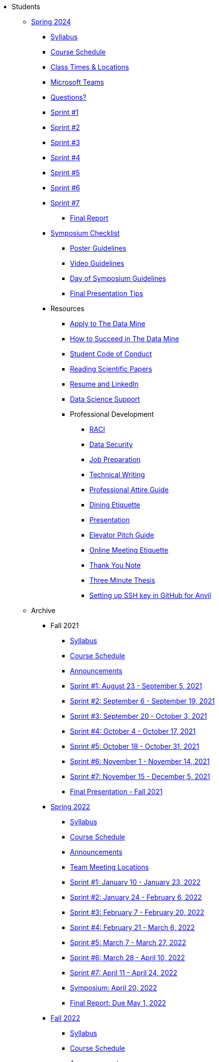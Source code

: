 * Students

** xref:spring2024/index.adoc[Spring 2024]
*** xref:spring2024/syllabus.adoc[Syllabus]
*** xref:spring2024/schedule.adoc[Course Schedule]
*** xref:spring2024/locations.adoc[Class Times & Locations]
*** xref:spring2024/ms_team.adoc[Microsoft Teams]
*** xref:spring2024/questions.adoc[Questions?]
*** xref:spring2024/sprint1.adoc[Sprint #1]
*** xref:spring2024/sprint2.adoc[Sprint #2]
*** xref:spring2024/sprint3.adoc[Sprint #3]
*** xref:spring2024/sprint4.adoc[Sprint #4]
*** xref:spring2024/sprint5.adoc[Sprint #5]
*** xref:spring2024/sprint6.adoc[Sprint #6]
*** xref:spring2024/sprint7.adoc[Sprint #7]
**** xref:spring2024/finalreport.adoc[Final Report]
*** xref:spring2024/spring2024_symposium_expectations.adoc[Symposium Checklist]
**** xref:spring2024/poster_guidelines.adoc[Poster Guidelines]
**** xref:spring2024/video_guidelines.adoc[Video Guidelines]
**** xref:spring2024/symposium_day_of_guidelines.adoc[Day of Symposium Guidelines]
**** xref:spring2024/final_presentation_tips.adoc[Final Presentation Tips]

*** Resources
**** xref:apply.adoc[Apply to The Data Mine]
**** xref:how_to_succeed.adoc[How to Succeed in The Data Mine]
**** xref:student_code_of_conduct.adoc[Student Code of Conduct]
**** xref:reading_scientific_papers.adoc[Reading Scientific Papers]
**** xref:datamine_resume_LinkedIn.adoc[Resume and LinkedIn]
**** xref:ds_team_support.adoc[Data Science Support]
**** Professional Development
***** xref:raci_guide.adoc[RACI]
***** xref:datasecurity.adoc[Data Security]
***** xref:job_prep.adoc[Job Preparation]
***** xref:technical_writing.adoc[Technical Writing]
***** xref:professional_attire_guide.adoc[Professional Attire Guide]
***** xref:dining_etiquette.adoc[Dining Etiquette]
***** xref:presentation.adoc[Presentation]
***** xref:elevator_pitch.adoc[Elevator Pitch Guide]
***** xref:online_meeting.adoc[Online Meeting Etiquette]
***** xref:thank_you.adoc[Thank You Note]
***** xref:three_minute_thesis.adoc[Three Minute Thesis]
***** xref:github_set_up.adoc[Setting up SSH key in GitHub for Anvil]


** Archive
*** Fall 2021
**** xref:fall2021/syllabus.adoc[Syllabus]
**** xref:fall2021/schedule.adoc[Course Schedule]
**** xref:fall2021/announcements.adoc[Announcements]
**** xref:fall2021/sprint1.adoc[Sprint #1: August 23 - September 5, 2021]
**** xref:fall2021/sprint2.adoc[Sprint #2: September 6 - September 19, 2021]
**** xref:fall2021/sprint3.adoc[Sprint #3: September 20 - October 3, 2021]
**** xref:fall2021/sprint4.adoc[Sprint #4: October 4 - October 17, 2021]
**** xref:fall2021/sprint5.adoc[Sprint #5: October 18 - October 31, 2021]
**** xref:fall2021/sprint6.adoc[Sprint #6: November 1 - November 14, 2021]
**** xref:fall2021/sprint7.adoc[Sprint #7: November 15 - December 5, 2021]
**** xref:fall2021/final_presentation.adoc[Final Presentation - Fall 2021]

*** xref:spring2022/index.adoc[Spring 2022]
**** xref:spring2022/syllabus.adoc[Syllabus]
**** xref:spring2022/schedule.adoc[Course Schedule]
**** xref:spring2022/announcements.adoc[Announcements]
**** xref:spring2022/locations.adoc[Team Meeting Locations]
**** xref:spring2022/sprint1.adoc[Sprint #1: January 10 - January 23, 2022]
**** xref:spring2022/sprint2.adoc[Sprint #2: January 24 - February 6, 2022]
**** xref:spring2022/sprint3.adoc[Sprint #3: February 7 - February  20, 2022]
**** xref:spring2022/sprint4.adoc[Sprint #4: February 21 - March 6, 2022]
**** xref:spring2022/sprint5.adoc[Sprint #5: March 7 - March 27, 2022]
**** xref:spring2022/sprint6.adoc[Sprint #6: March 28 - April 10, 2022]
**** xref:spring2022/sprint7.adoc[Sprint #7: April 11 - April 24, 2022]
**** xref:symposium.adoc[Symposium: April 20, 2022]
**** xref:spring2022/finalreport.adoc[Final Report: Due May 1, 2022]

*** xref:fall2022/index.adoc[Fall 2022]
**** xref:fall2022/syllabus.adoc[Syllabus]
**** xref:fall2022/schedule.adoc[Course Schedule]
**** xref:fall2022/announcements.adoc[Announcements]
**** xref:fall2022/locations.adoc[Team Meeting Times & Locations]
**** xref:fall2022/ms_team.adoc[Microsoft Teams]
**** xref:fall2022/sprint1.adoc[Sprint #1]
**** xref:fall2022/sprint2.adoc[Sprint #2]
**** xref:fall2022/sprint3.adoc[Sprint #3]
**** xref:fall2022/sprint4.adoc[Sprint #4]
**** xref:fall2022/sprint5.adoc[Sprint #5]
**** xref:fall2022/sprint6.adoc[Sprint #6]
**** xref:fall2022/sprint7.adoc[Sprint #7]
**** xref:fall2022/final_presentation.adoc[Final Presentation]  
***** xref:fall2022/final_presentation_tips.adoc[Final Presentation Tips]

*** xref:spring2023/index.adoc[Spring 2023]
**** xref:spring2023/syllabus.adoc[Syllabus]
**** xref:spring2023/schedule.adoc[Course Schedule]
// **** xref:spring2023/announcements.adoc[Announcements]
**** xref:spring2023/locations.adoc[Team Meeting Times & Locations]
**** xref:spring2023/ms_team.adoc[Microsoft Teams]
**** xref:spring2023/sprint1.adoc[Sprint #1]
**** xref:spring2023/sprint2.adoc[Sprint #2]
**** xref:spring2023/sprint3.adoc[Sprint #3]
**** xref:spring2023/sprint4.adoc[Sprint #4]
**** xref:spring2023/sprint5.adoc[Sprint #5]
**** xref:spring2023/sprint6.adoc[Sprint #6]
**** xref:spring2023/sprint7.adoc[Sprint #7]
**** xref:spring2023/spring2023_professional_development.adoc[Professional Development Assignment]
**** xref:spring2023/finalreport.adoc[Final Report]
**** xref:spring2023/spring2023_symposium_expectations.adoc[Symposium Checklist]
***** xref:spring2023/poster_guidelines.adoc[Poster Guidelines]
***** xref:spring2023/video_guidelines.adoc[Video Guidelines]
***** xref:spring2023/symposium_day_of_guidelines.adoc[Day of Symposium Guidelines]
***** xref:spring2023/final_presentation_tips.adoc[Final Presentation Tips]

*** xref:fall2023/index.adoc[Fall 2023]
**** xref:fall2023/syllabus.adoc[Syllabus]
**** xref:fall2023/schedule.adoc[Course Schedule]
**** xref:fall2023/locations.adoc[Class Times & Locations]
**** xref:fall2023/ms_team.adoc[Microsoft Teams]
**** xref:fall2023/questions.adoc[Questions?]
**** xref:fall2023/sprint1.adoc[Sprint #1]
**** xref:fall2023/sprint2.adoc[Sprint #2]
**** xref:fall2023/sprint3.adoc[Sprint #3]
**** xref:fall2023/sprint4.adoc[Sprint #4]
**** xref:fall2023/sprint5.adoc[Sprint #5]
**** xref:fall2023/sprint6.adoc[Sprint #6]
**** xref:fall2023/sprint7.adoc[Sprint #7]
**** xref:fall2023/final_presentation.adoc[Final Presentation]

//** xref:spring2024/index.adoc[Spring 2024]
//*** xref:spring2024/syllabus.adoc[Syllabus]
//*** xref:spring2024/schedule.adoc[Course Schedule]
//*** xref:spring2024/locations.adoc[Class Times & Locations]
//*** xref:spring2024/ms_team.adoc[Microsoft Teams]
//*** xref:spring2024/questions.adoc[Questions?]
//*** xref:spring2024/sprint1.adoc[Sprint #1]
//*** xref:spring2024/sprint2.adoc[Sprint #2]
//*** xref:spring2024/sprint3.adoc[Sprint #3]
//*** xref:spring2024/sprint4.adoc[Sprint #4]
//*** xref:spring2024/sprint5.adoc[Sprint #5]
//*** xref:spring2024/sprint6.adoc[Sprint #6]
//*** xref:spring2024/sprint7.adoc[Sprint #7]
//*** xref:spring2024/spring2024_symposium_expectations.adoc[Symposium Checklist]
//**** xref:spring2024/poster_guidelines.adoc[Poster Guidelines]
//**** xref:spring2024/video_guidelines.adoc[Video Guidelines]
//**** xref:spring2024/symposium_day_of_guidelines.adoc[Day of Symposium Guidelines]
//**** xref:spring2024/final_presentation_tips.adoc[Final Presentation Tips] 